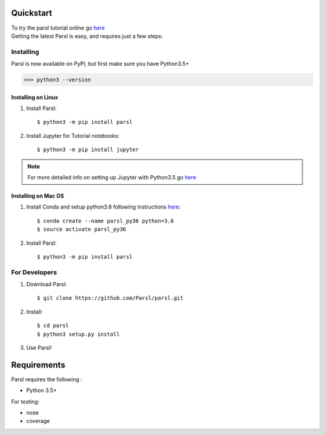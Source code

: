 Quickstart
==========

| To try the parsl tutorial online go `here <http://try.parsl-project.org>`_

| Getting the latest Parsl is easy, and requires just a few steps:


Installing
----------

Parsl is now available on PyPI, but first make sure you have Python3.5+

>>> python3 --version


Installing on Linux
^^^^^^^^^^^^^^^^^^^

1. Install Parsl::

     $ python3 -m pip install parsl


2. Install Jupyter for Tutorial notebooks::

     $ python3 -m pip install jupyter


.. note:: For more detailed info on setting up Jupyter with Python3.5 go `here <https://jupyter.readthedocs.io/en/latest/install.html>`_


Installing on Mac OS
^^^^^^^^^^^^^^^^^^^^

1. Install Conda and setup python3.6 following instructions `here <https://conda.io/docs/user-guide/install/macos.html>`_::

     $ conda create --name parsl_py36 python=3.6
     $ source activate parsl_py36

2. Install Parsl::

     $ python3 -m pip install parsl




For Developers
--------------

1. Download Parsl::

    $ git clone https://github.com/Parsl/parsl.git

2. Install::

    $ cd parsl
    $ python3 setup.py install

3. Use Parsl!

Requirements
============

Parsl requires the following :

* Python 3.5+

For testing:

* nose
* coverage




